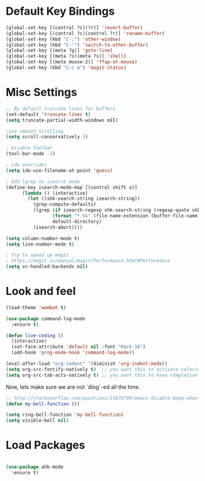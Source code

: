 * Default Key Bindings
#+name: ewwhite-default-bindings
#+begin_src emacs-lisp 
  (global-set-key [(control ?c)(?r)] 'revert-buffer)
  (global-set-key [(control ?c)(control ?r)] 'rename-buffer)
  (global-set-key (kbd "C-;") 'other-window)
  (global-set-key (kbd "C-'") 'switch-to-other-buffer)
  (global-set-key [(meta ?g)] 'goto-line)
  (global-set-key [(meta ?s)(meta ?s)] 'shell)
  (global-set-key [(meta mouse-2)] 'ffap-at-mouse)
  (global-set-key (kbd "C-c m") 'magit-status)
#+end_src
* Misc Settings
#+name: ewwhite-misc-settings
#+begin_src emacs-lisp 
  ;; By default truncate lines for buffers
  (set-default 'truncate-lines t)
  (setq truncate-partial-width-windows nil)

  ;use smooth scrolling
  (setq scroll-conservatively 1)

  ; Disable Toolbar
  (tool-bar-mode -1)

  ; ido overrides
  (setq ido-use-filename-at-point 'guess)

  ; Add lgrep to isearch mode
  (define-key isearch-mode-map [(control shift o)]
        (lambda () (interactive)
          (let ((shk-search-string isearch-string))
            (grep-compute-defaults)
            (lgrep (if isearch-regexp shk-search-string (regexp-quote shk-search-string))
                   (format "*.%s" (file-name-extension (buffer-file-name)))
                   default-directory)
            (isearch-abort))))

  (setq column-number-mode t)
  (setq line-number-mode t)

  ; Try to speed up magit
  ; https://magit.vc/manual/magit/Performance.html#Performance
  (setq vc-handled-backends nil)
#+end_src
* Look and feel
#+name: credmp-package-installer
#+begin_src emacs-lisp
  (load-theme 'wombat t)
#+end_src

#+BEGIN_SRC emacs-lisp
  (use-package command-log-mode
    :ensure t)

  (defun live-coding ()
    (interactive)
    (set-face-attribute 'default nil :font "Hack-16")
    (add-hook 'prog-mode-hook 'command-log-mode))
#+END_SRC

#+BEGIN_SRC emacs-lisp
  (eval-after-load "org-indent" '(diminish 'org-indent-mode))
  (setq org-src-fontify-natively t)  ;; you want this to activate coloring in blocks
  (setq org-src-tab-acts-natively t) ;; you want this to have completion in blocks
#+END_SRC

Now, lets make sure we are not `ding`-ed all the time.

#+BEGIN_SRC emacs-lisp
  ;; http://stackoverflow.com/questions/11679700/emacs-disable-beep-when-trying-to-move-beyond-the-end-of-the-document
  (defun my-bell-function ())
 
  (setq ring-bell-function 'my-bell-function)
  (setq visible-bell nil)
#+END_SRC

* Load Packages
#+name: ewwhite-misc-settings
#+begin_src emacs-lisp 

  (use-package ahk-mode
    :ensure t)

#+end_src

